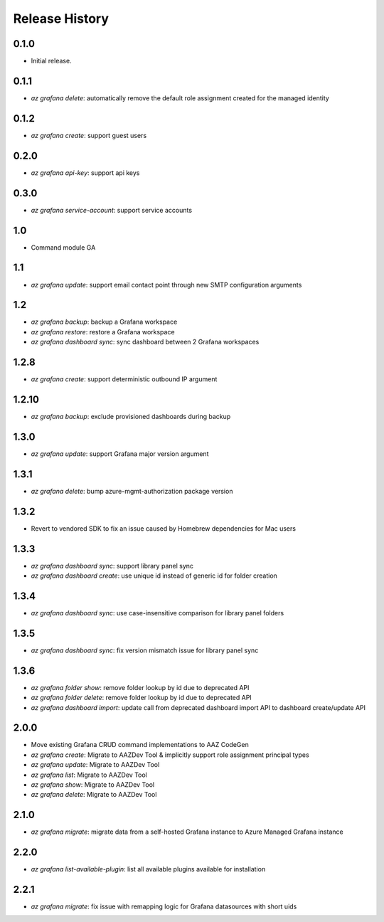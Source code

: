 .. :changelog:

Release History
===============

0.1.0
++++++
* Initial release.

0.1.1
++++++
* `az grafana delete`: automatically remove the default role assignment created for the managed identity

0.1.2
++++++
* `az grafana create`: support guest users

0.2.0
++++++
* `az grafana api-key`: support api keys

0.3.0
++++++
* `az grafana service-account`: support service accounts

1.0
++++++
* Command module GA

1.1
++++++
* `az grafana update`: support email contact point through new SMTP configuration arguments

1.2
++++++
* `az grafana backup`: backup a Grafana workspace
* `az grafana restore`: restore a Grafana workspace
* `az grafana dashboard sync`: sync dashboard between 2 Grafana workspaces

1.2.8
++++++
* `az grafana create`: support deterministic outbound IP argument

1.2.10
++++++
* `az grafana backup`: exclude provisioned dashboards during backup

1.3.0
++++++
* `az grafana update`: support Grafana major version argument

1.3.1
++++++
* `az grafana delete`: bump azure-mgmt-authorization package version

1.3.2
++++++
* Revert to vendored SDK to fix an issue caused by Homebrew dependencies for Mac users

1.3.3
++++++
* `az grafana dashboard sync`: support library panel sync
* `az grafana dashboard create`: use unique id instead of generic id for folder creation

1.3.4
++++++
* `az grafana dashboard sync`: use case-insensitive comparison for library panel folders

1.3.5
++++++
* `az grafana dashboard sync`: fix version mismatch issue for library panel sync

1.3.6
++++++
* `az grafana folder show`: remove folder lookup by id due to deprecated API
* `az grafana folder delete`: remove folder lookup by id due to deprecated API
* `az grafana dashboard import`: update call from deprecated dashboard import API to dashboard create/update API

2.0.0
++++++
* Move existing Grafana CRUD command implementations to AAZ CodeGen
* `az grafana create`: Migrate to AAZDev Tool & implicitly support role assignment principal types
* `az grafana update`: Migrate to AAZDev Tool
* `az grafana list`: Migrate to AAZDev Tool
* `az grafana show`: Migrate to AAZDev Tool
* `az grafana delete`: Migrate to AAZDev Tool

2.1.0
++++++
* `az grafana migrate`: migrate data from a self-hosted Grafana instance to Azure Managed Grafana instance

2.2.0
++++++
* `az grafana list-available-plugin`: list all available plugins available for installation

2.2.1
++++++
* `az grafana migrate`: fix issue with remapping logic for Grafana datasources with short uids
